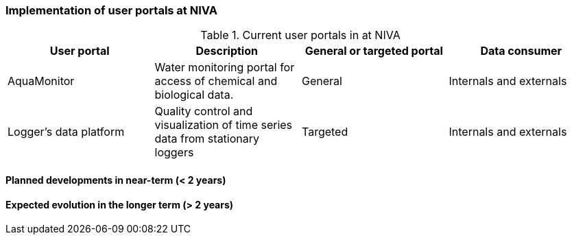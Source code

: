 [[up-implementation]]
=== Implementation of user portals at NIVA

// general introducion:


//add portals with links to relevant sub-section

.Current user portals in at NIVA
[%header, cols=4*]
|===
|User portal
|Description
|General or targeted portal
|Data consumer

|AquaMonitor
|Water monitoring portal for access of chemical and biological data.
|General
|Internals and externals
|Logger's data platform
|Quality control and visualization of time series data from stationary loggers
|Targeted
|Internals and externals
|===



==== Planned developments in near-term (< 2 years)



==== Expected evolution in the longer term (> 2 years)
// (optional sub-chapter)

